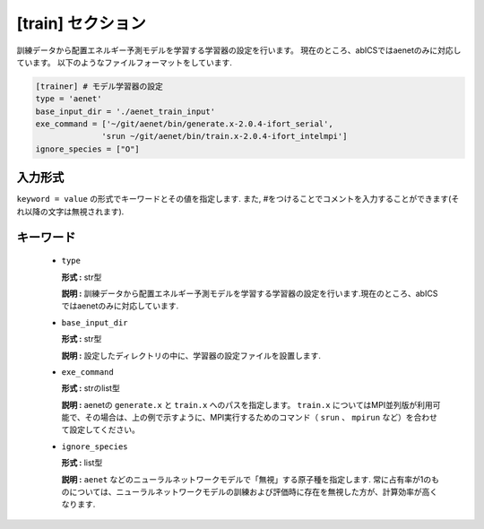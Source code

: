 .. highlight:: none

[train] セクション
-------------------------------

訓練データから配置エネルギー予測モデルを学習する学習器の設定を行います。
現在のところ、abICSではaenetのみに対応しています。
以下のようなファイルフォーマットをしています.

.. code-block:: toml

    [trainer] # モデル学習器の設定
    type = 'aenet'
    base_input_dir = './aenet_train_input'
    exe_command = ['~/git/aenet/bin/generate.x-2.0.4-ifort_serial', 
                  'srun ~/git/aenet/bin/train.x-2.0.4-ifort_intelmpi']
    ignore_species = ["O"]

    
入力形式
^^^^^^^^^^^^
``keyword = value`` の形式でキーワードとその値を指定します.
また, #をつけることでコメントを入力することができます(それ以降の文字は無視されます).

キーワード
^^^^^^^^^^

 -  ``type``

    **形式 :** str型 
    
    **説明 :**
    訓練データから配置エネルギー予測モデルを学習する学習器の設定を行います.現在のところ、abICSではaenetのみに対応しています.


 -  ``base_input_dir``

    **形式 :** str型 

    **説明 :**
    設定したディレクトリの中に、学習器の設定ファイルを設置します.


 -  ``exe_command``

    **形式 :** strのlist型 
    
    **説明 :**
    aenetの ``generate.x`` と ``train.x`` へのパスを指定します。 ``train.x`` についてはMPI並列版が利用可能で、その場合は、上の例で示すように、MPI実行するためのコマンド（ ``srun`` 、 ``mpirun`` など）を合わせて設定してください。


 -  ``ignore_species``
   
    **形式 :** list型

    **説明 :**
    ``aenet`` などのニューラルネットワークモデルで「無視」する原子種を指定します. 常に占有率が1のものについては、ニューラルネットワークモデルの訓練および評価時に存在を無視した方が、計算効率が高くなります.
